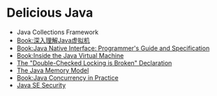 * Delicious Java
- Java Collections Framework
- [[http://book.douban.com/subject/6522893/][Book:深入理解Java虚拟机]]
- [[http://java.sun.com/docs/books/jni/][Book:Java Native Interface: Programmer's Guide and Specification]]
- [[http://www.artima.com/insidejvm/blurb.html][Book:Inside the Java Virtual Machine]]
- [[http://www.cs.umd.edu/~pugh/java/memoryModel/DoubleCheckedLocking.html][The "Double-Checked Locking is Broken" Declaration ]]
- [[http://www.cs.umd.edu/~pugh/java/memoryModel/][The Java Memory Model]]
- [[http://www.javaconcurrencyinpractice.com/][Book:Java Concurrency in Practice]]
- [[http://www.oracle.com/technetwork/java/javase/tech/index-jsp-136007.html][Java SE Security]]
